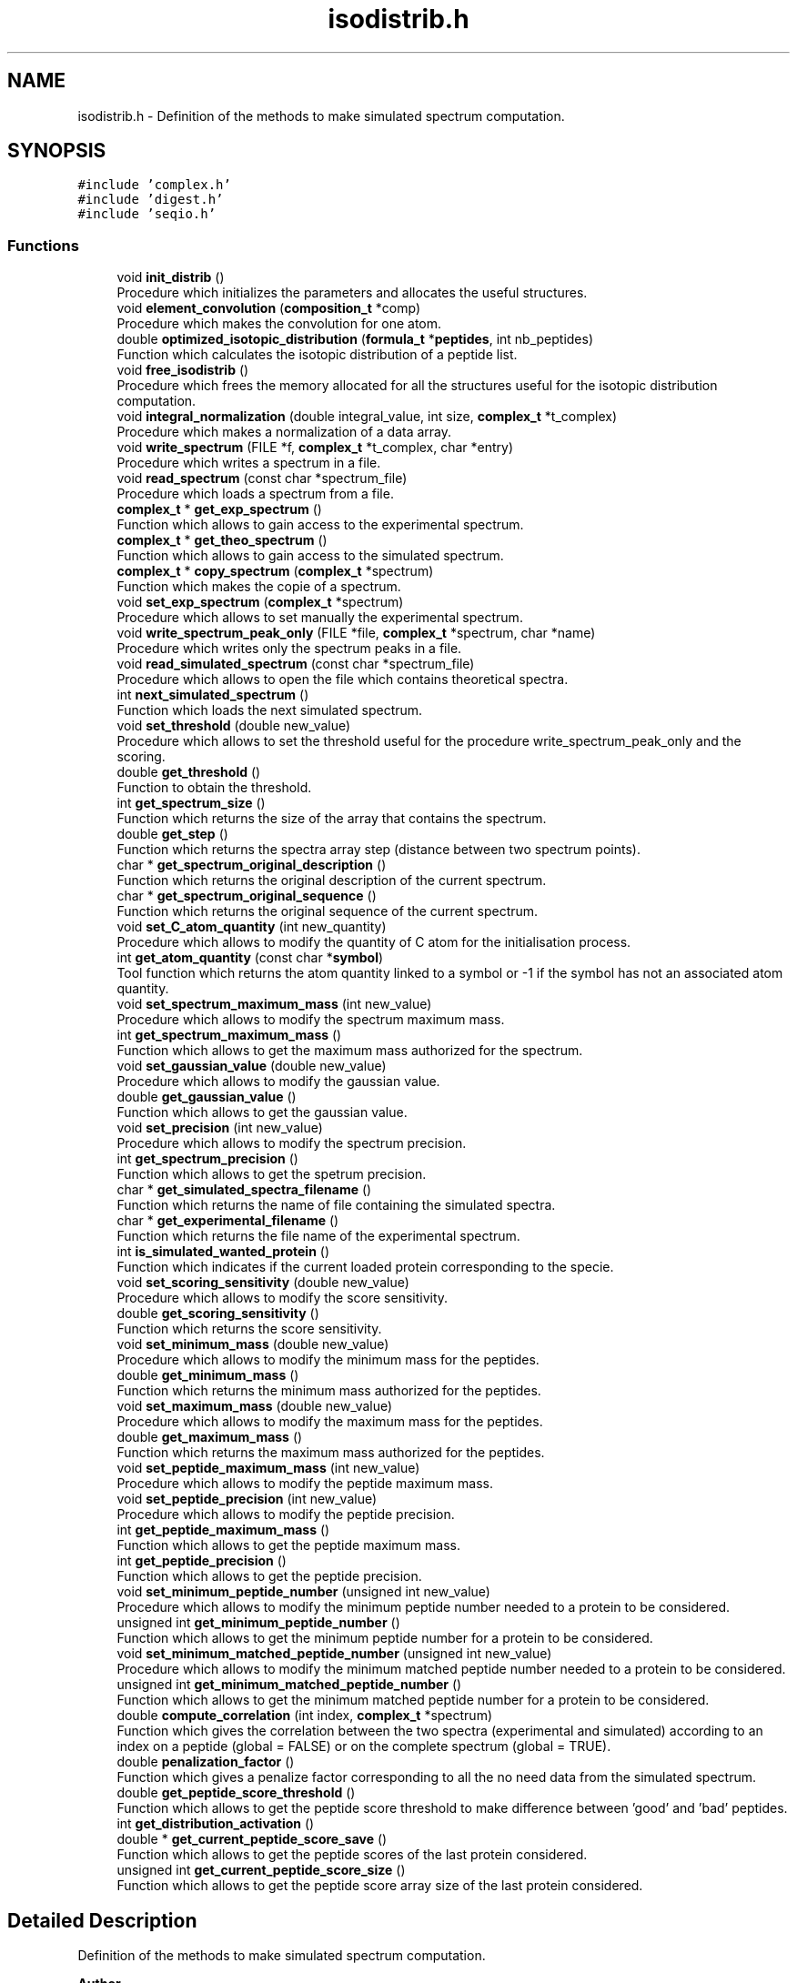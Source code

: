.TH "isodistrib.h" 3 "Fri Nov 3 2023" "Version 1.0.6" "ASCQ_ME" \" -*- nroff -*-
.ad l
.nh
.SH NAME
isodistrib.h \- Definition of the methods to make simulated spectrum computation\&.  

.SH SYNOPSIS
.br
.PP
\fC#include 'complex\&.h'\fP
.br
\fC#include 'digest\&.h'\fP
.br
\fC#include 'seqio\&.h'\fP
.br

.SS "Functions"

.in +1c
.ti -1c
.RI "void \fBinit_distrib\fP ()"
.br
.RI "Procedure which initializes the parameters and allocates the useful structures\&. "
.ti -1c
.RI "void \fBelement_convolution\fP (\fBcomposition_t\fP *comp)"
.br
.RI "Procedure which makes the convolution for one atom\&. "
.ti -1c
.RI "double \fBoptimized_isotopic_distribution\fP (\fBformula_t\fP *\fBpeptides\fP, int nb_peptides)"
.br
.RI "Function which calculates the isotopic distribution of a peptide list\&. "
.ti -1c
.RI "void \fBfree_isodistrib\fP ()"
.br
.RI "Procedure which frees the memory allocated for all the structures useful for the isotopic distribution computation\&. "
.ti -1c
.RI "void \fBintegral_normalization\fP (double integral_value, int size, \fBcomplex_t\fP *t_complex)"
.br
.RI "Procedure which makes a normalization of a data array\&. "
.ti -1c
.RI "void \fBwrite_spectrum\fP (FILE *f, \fBcomplex_t\fP *t_complex, char *entry)"
.br
.RI "Procedure which writes a spectrum in a file\&. "
.ti -1c
.RI "void \fBread_spectrum\fP (const char *spectrum_file)"
.br
.RI "Procedure which loads a spectrum from a file\&. "
.ti -1c
.RI "\fBcomplex_t\fP * \fBget_exp_spectrum\fP ()"
.br
.RI "Function which allows to gain access to the experimental spectrum\&. "
.ti -1c
.RI "\fBcomplex_t\fP * \fBget_theo_spectrum\fP ()"
.br
.RI "Function which allows to gain access to the simulated spectrum\&. "
.ti -1c
.RI "\fBcomplex_t\fP * \fBcopy_spectrum\fP (\fBcomplex_t\fP *spectrum)"
.br
.RI "Function which makes the copie of a spectrum\&. "
.ti -1c
.RI "void \fBset_exp_spectrum\fP (\fBcomplex_t\fP *spectrum)"
.br
.RI "Procedure which allows to set manually the experimental spectrum\&. "
.ti -1c
.RI "void \fBwrite_spectrum_peak_only\fP (FILE *file, \fBcomplex_t\fP *spectrum, char *name)"
.br
.RI "Procedure which writes only the spectrum peaks in a file\&. "
.ti -1c
.RI "void \fBread_simulated_spectrum\fP (const char *spectrum_file)"
.br
.RI "Procedure which allows to open the file which contains theoretical spectra\&. "
.ti -1c
.RI "int \fBnext_simulated_spectrum\fP ()"
.br
.RI "Function which loads the next simulated spectrum\&. "
.ti -1c
.RI "void \fBset_threshold\fP (double new_value)"
.br
.RI "Procedure which allows to set the threshold useful for the procedure write_spectrum_peak_only and the scoring\&. "
.ti -1c
.RI "double \fBget_threshold\fP ()"
.br
.RI "Function to obtain the threshold\&. "
.ti -1c
.RI "int \fBget_spectrum_size\fP ()"
.br
.RI "Function which returns the size of the array that contains the spectrum\&. "
.ti -1c
.RI "double \fBget_step\fP ()"
.br
.RI "Function which returns the spectra array step (distance between two spectrum points)\&. "
.ti -1c
.RI "char * \fBget_spectrum_original_description\fP ()"
.br
.RI "Function which returns the original description of the current spectrum\&. "
.ti -1c
.RI "char * \fBget_spectrum_original_sequence\fP ()"
.br
.RI "Function which returns the original sequence of the current spectrum\&. "
.ti -1c
.RI "void \fBset_C_atom_quantity\fP (int new_quantity)"
.br
.RI "Procedure which allows to modify the quantity of C atom for the initialisation process\&. "
.ti -1c
.RI "int \fBget_atom_quantity\fP (const char *\fBsymbol\fP)"
.br
.RI "Tool function which returns the atom quantity linked to a symbol or -1 if the symbol has not an associated atom quantity\&. "
.ti -1c
.RI "void \fBset_spectrum_maximum_mass\fP (int new_value)"
.br
.RI "Procedure which allows to modify the spectrum maximum mass\&. "
.ti -1c
.RI "int \fBget_spectrum_maximum_mass\fP ()"
.br
.RI "Function which allows to get the maximum mass authorized for the spectrum\&. "
.ti -1c
.RI "void \fBset_gaussian_value\fP (double new_value)"
.br
.RI "Procedure which allows to modify the gaussian value\&. "
.ti -1c
.RI "double \fBget_gaussian_value\fP ()"
.br
.RI "Function which allows to get the gaussian value\&. "
.ti -1c
.RI "void \fBset_precision\fP (int new_value)"
.br
.RI "Procedure which allows to modify the spectrum precision\&. "
.ti -1c
.RI "int \fBget_spectrum_precision\fP ()"
.br
.RI "Function which allows to get the spetrum precision\&. "
.ti -1c
.RI "char * \fBget_simulated_spectra_filename\fP ()"
.br
.RI "Function which returns the name of file containing the simulated spectra\&. "
.ti -1c
.RI "char * \fBget_experimental_filename\fP ()"
.br
.RI "Function which returns the file name of the experimental spectrum\&. "
.ti -1c
.RI "int \fBis_simulated_wanted_protein\fP ()"
.br
.RI "Function which indicates if the current loaded protein corresponding to the specie\&. "
.ti -1c
.RI "void \fBset_scoring_sensitivity\fP (double new_value)"
.br
.RI "Procedure which allows to modify the score sensitivity\&. "
.ti -1c
.RI "double \fBget_scoring_sensitivity\fP ()"
.br
.RI "Function which returns the score sensitivity\&. "
.ti -1c
.RI "void \fBset_minimum_mass\fP (double new_value)"
.br
.RI "Procedure which allows to modify the minimum mass for the peptides\&. "
.ti -1c
.RI "double \fBget_minimum_mass\fP ()"
.br
.RI "Function which returns the minimum mass authorized for the peptides\&. "
.ti -1c
.RI "void \fBset_maximum_mass\fP (double new_value)"
.br
.RI "Procedure which allows to modify the maximum mass for the peptides\&. "
.ti -1c
.RI "double \fBget_maximum_mass\fP ()"
.br
.RI "Function which returns the maximum mass authorized for the peptides\&. "
.ti -1c
.RI "void \fBset_peptide_maximum_mass\fP (int new_value)"
.br
.RI "Procedure which allows to modify the peptide maximum mass\&. "
.ti -1c
.RI "void \fBset_peptide_precision\fP (int new_value)"
.br
.RI "Procedure which allows to modify the peptide precision\&. "
.ti -1c
.RI "int \fBget_peptide_maximum_mass\fP ()"
.br
.RI "Function which allows to get the peptide maximum mass\&. "
.ti -1c
.RI "int \fBget_peptide_precision\fP ()"
.br
.RI "Function which allows to get the peptide precision\&. "
.ti -1c
.RI "void \fBset_minimum_peptide_number\fP (unsigned int new_value)"
.br
.RI "Procedure which allows to modify the minimum peptide number needed to a protein to be considered\&. "
.ti -1c
.RI "unsigned int \fBget_minimum_peptide_number\fP ()"
.br
.RI "Function which allows to get the minimum peptide number for a protein to be considered\&. "
.ti -1c
.RI "void \fBset_minimum_matched_peptide_number\fP (unsigned int new_value)"
.br
.RI "Procedure which allows to modify the minimum matched peptide number needed to a protein to be considered\&. "
.ti -1c
.RI "unsigned int \fBget_minimum_matched_peptide_number\fP ()"
.br
.RI "Function which allows to get the minimum matched peptide number for a protein to be considered\&. "
.ti -1c
.RI "double \fBcompute_correlation\fP (int index, \fBcomplex_t\fP *spectrum)"
.br
.RI "Function which gives the correlation between the two spectra (experimental and simulated) according to an index on a peptide (global = FALSE) or on the complete spectrum (global = TRUE)\&. "
.ti -1c
.RI "double \fBpenalization_factor\fP ()"
.br
.RI "Function which gives a penalize factor corresponding to all the no need data from the simulated spectrum\&. "
.ti -1c
.RI "double \fBget_peptide_score_threshold\fP ()"
.br
.RI "Function which allows to get the peptide score threshold to make difference between 'good' and 'bad' peptides\&. "
.ti -1c
.RI "int \fBget_distribution_activation\fP ()"
.br
.ti -1c
.RI "double * \fBget_current_peptide_score_save\fP ()"
.br
.RI "Function which allows to get the peptide scores of the last protein considered\&. "
.ti -1c
.RI "unsigned int \fBget_current_peptide_score_size\fP ()"
.br
.RI "Function which allows to get the peptide score array size of the last protein considered\&. "
.in -1c
.SH "Detailed Description"
.PP 
Definition of the methods to make simulated spectrum computation\&. 


.PP
\fBAuthor\fP
.RS 4
Nicolas GRUSZCZYNSKA and Nicolas DOLET (2005)\&.
.br
 Modified and updated by Jean-Charles BOISSON and Christian ROLANDO (2005-2008)\&. 
.RE
.PP
\fBWarning\fP
.RS 4
Copyright USTL
.br
 This software is governed by the CeCILL-C license under French law and abiding by the rules of distribution of free software\&. 
.RE
.PP

.PP
Definition in file \fBisodistrib\&.h\fP\&.
.SH "Function Documentation"
.PP 
.SS "double compute_correlation (int index, \fBcomplex_t\fP * spectrum)"

.PP
Function which gives the correlation between the two spectra (experimental and simulated) according to an index on a peptide (global = FALSE) or on the complete spectrum (global = TRUE)\&. 
.PP
\fBParameters\fP
.RS 4
\fIindex\fP The index\&. 
.br
\fIspectrum\fP The spectrum to compare with the experimental spectrum\&. 
.RE
.PP
\fBReturns\fP
.RS 4
The correlation score between the two points\&. 
.RE
.PP

.PP
Definition at line 2315 of file isodistrib\&.cpp\&.
.PP
References N_SPEC, complex::Re, t_exp_spec, threshold, and variation_threshold\&.
.PP
Referenced by fprintf_ascq_me_results_table_form(), and optimized_isotopic_distribution()\&.
.SS "\fBcomplex_t\fP * copy_spectrum (\fBcomplex_t\fP * spectrum)"

.PP
Function which makes the copie of a spectrum\&. 
.PP
\fBParameters\fP
.RS 4
\fIspectrum\fP The spectrum to copy\&. 
.RE
.PP
\fBReturns\fP
.RS 4
The copie\&. 
.RE
.PP

.PP
Definition at line 1741 of file isodistrib\&.cpp\&.
.PP
References error(), complex::Im, MEMORY_ALLOCATION_ERROR, N_SPEC, complex::Re, and USAGE_ERROR\&.
.PP
Referenced by add_protein()\&.
.SS "void element_convolution (\fBcomposition_t\fP * comp)"

.PP
Procedure which makes the convolution for one atom\&. 
.PP
\fBParameters\fP
.RS 4
\fIcomp\fP The composition containing the atom and its quantity\&. 
.RE
.PP

.SS "void free_isodistrib ()"

.PP
Procedure which frees the memory allocated for all the structures useful for the isotopic distribution computation\&. 
.PP
Definition at line 1651 of file isodistrib\&.cpp\&.
.PP
References C_atom, C_atom_quantity, current_peptide_score_save, current_peptide_score_size, experimental_file, gauss, H_atom, H_atom_quantity, ip, N_atom, N_atom_quantity, O_atom, O_atom_quantity, result, S_atom, S_atom_quantity, Se_atom, Se_atom_quantity, simulated_spectra_file, spectrum_original_description, spectrum_original_sequence, t_atom, t_C_atom, t_exp_spec, t_H_atom, t_N_atom, t_O_atom, t_peptide, t_S_atom, t_Se_atom, t_shifted_peptide, and w\&.
.PP
Referenced by ascq_me_configuration_cleaning()\&.
.SS "int get_atom_quantity (const char * symbol)"

.PP
Tool function which returns the atom quantity linked to a symbol or -1 if the symbol has not an associated atom quantity\&. 
.PP
\fBParameters\fP
.RS 4
\fIsymbol\fP The symbol\&. 
.RE
.PP
\fBReturns\fP
.RS 4
The associated atom quantity or -1\&. 
.RE
.PP

.PP
Definition at line 1350 of file isodistrib\&.cpp\&.
.PP
References C_atom_quantity, H_atom_quantity, N_atom_quantity, O_atom_quantity, S_atom_quantity, Se_atom_quantity, and symbol\&.
.PP
Referenced by fprint_configuration(), fprint_configuration_xml(), optimized_isotopic_distribution(), and print_configuration()\&.
.SS "double * get_current_peptide_score_save ()"

.PP
Function which allows to get the peptide scores of the last protein considered\&. 
.PP
\fBWarning\fP
.RS 4
This function returns a direct pointer\&. 
.RE
.PP

.PP
Definition at line 2425 of file isodistrib\&.cpp\&.
.PP
References current_peptide_score_save\&.
.PP
Referenced by main()\&.
.SS "unsigned int get_current_peptide_score_size ()"

.PP
Function which allows to get the peptide score array size of the last protein considered\&. 
.PP
Definition at line 2431 of file isodistrib\&.cpp\&.
.PP
References current_peptide_score_size\&.
.PP
Referenced by main()\&.
.SS "int get_distribution_activation ()"

.PP
Definition at line 2419 of file isodistrib\&.cpp\&.
.PP
References is_distribution_initialised\&.
.PP
Referenced by load_configuration(), load_float_keyword(), and load_int_keyword()\&.
.SS "\fBcomplex_t\fP * get_exp_spectrum ()"

.PP
Function which allows to gain access to the experimental spectrum\&. 
.PP
\fBReturns\fP
.RS 4
The experimental spectrum\&. 
.RE
.PP

.PP
Definition at line 1735 of file isodistrib\&.cpp\&.
.PP
References t_exp_spec\&.
.PP
Referenced by fprintf_ascq_me_results_table_form()\&.
.SS "char * get_experimental_filename ()"

.PP
Function which returns the file name of the experimental spectrum\&. 
.PP
\fBReturns\fP
.RS 4
The file name\&. 
.RE
.PP

.PP
Definition at line 2176 of file isodistrib\&.cpp\&.
.PP
References experimental_file\&.
.PP
Referenced by fprint_configuration(), fprint_configuration_xml(), and print_configuration()\&.
.SS "double get_gaussian_value ()"

.PP
Function which allows to get the gaussian value\&. 
.PP
\fBReturns\fP
.RS 4
The gaussian value\&. 
.RE
.PP

.PP
Definition at line 2164 of file isodistrib\&.cpp\&.
.PP
References gaussian\&.
.PP
Referenced by fprint_configuration(), fprint_configuration_xml(), and print_configuration()\&.
.SS "double get_maximum_mass ()"

.PP
Function which returns the maximum mass authorized for the peptides\&. 
.PP
\fBReturns\fP
.RS 4
The maximum mass\&. 
.RE
.PP

.PP
Definition at line 2262 of file isodistrib\&.cpp\&.
.PP
References max_experimental_mass\&.
.PP
Referenced by fprint_configuration(), fprint_configuration_xml(), fprintf_ascq_me_results_table_form(), and print_configuration()\&.
.SS "double get_minimum_mass ()"

.PP
Function which returns the minimum mass authorized for the peptides\&. 
.PP
\fBReturns\fP
.RS 4
The minimum mass\&. 
.RE
.PP

.PP
Definition at line 2236 of file isodistrib\&.cpp\&.
.PP
References min_experimental_mass\&.
.PP
Referenced by fprint_configuration(), fprint_configuration_xml(), fprintf_ascq_me_results_table_form(), and print_configuration()\&.
.SS "unsigned int get_minimum_matched_peptide_number ()"

.PP
Function which allows to get the minimum matched peptide number for a protein to be considered\&. 
.PP
\fBReturns\fP
.RS 4
The minimum matched peptide number\&. 
.RE
.PP

.PP
Definition at line 2407 of file isodistrib\&.cpp\&.
.PP
References minimum_matched_peptide_number\&.
.PP
Referenced by fprint_configuration(), fprint_configuration_xml(), and print_configuration()\&.
.SS "unsigned int get_minimum_peptide_number ()"

.PP
Function which allows to get the minimum peptide number for a protein to be considered\&. 
.PP
\fBReturns\fP
.RS 4
The minimum peptide number\&. 
.RE
.PP

.PP
Definition at line 2386 of file isodistrib\&.cpp\&.
.PP
References minimum_peptide_number\&.
.PP
Referenced by fprint_configuration(), fprint_configuration_xml(), and print_configuration()\&.
.SS "int get_peptide_maximum_mass ()"

.PP
Function which allows to get the peptide maximum mass\&. 
.PP
\fBReturns\fP
.RS 4
The peptide maximum mass\&. 
.RE
.PP

.PP
Definition at line 2303 of file isodistrib\&.cpp\&.
.PP
References peptide_maximum_mass\&.
.PP
Referenced by fprint_configuration(), fprint_configuration_xml(), and print_configuration()\&.
.SS "int get_peptide_precision ()"

.PP
Function which allows to get the peptide precision\&. 
.PP
\fBReturns\fP
.RS 4
The peptide precision\&. 
.RE
.PP

.PP
Definition at line 2309 of file isodistrib\&.cpp\&.
.PP
References peptide_precision\&.
.PP
Referenced by fprint_configuration(), fprint_configuration_xml(), and print_configuration()\&.
.SS "double get_peptide_score_threshold ()"

.PP
Function which allows to get the peptide score threshold to make difference between 'good' and 'bad' peptides\&. 
.PP
\fBReturns\fP
.RS 4
The peptide score threshold\&. 
.RE
.PP

.PP
Definition at line 2413 of file isodistrib\&.cpp\&.
.PP
References peptide_score_threshold\&.
.PP
Referenced by fprintf_ascq_me_results()\&.
.SS "double get_scoring_sensitivity ()"

.PP
Function which returns the score sensitivity\&. 
.PP
\fBReturns\fP
.RS 4
The sensitivity\&. 
.RE
.PP

.PP
Definition at line 2214 of file isodistrib\&.cpp\&.
.PP
References sensitivity\&.
.PP
Referenced by fprint_configuration(), fprint_configuration_xml(), and print_configuration()\&.
.SS "char * get_simulated_spectra_filename ()"

.PP
Function which returns the name of file containing the simulated spectra\&. 
.PP
\fBReturns\fP
.RS 4
The file name\&. 
.RE
.PP

.PP
Definition at line 2152 of file isodistrib\&.cpp\&.
.PP
References simulated_spectra_file\&.
.PP
Referenced by fprint_configuration(), fprint_configuration_xml(), and print_configuration()\&.
.SS "int get_spectrum_maximum_mass ()"

.PP
Function which allows to get the maximum mass authorized for the spectrum\&. 
.PP
\fBReturns\fP
.RS 4
The maximum mass\&. 
.RE
.PP

.PP
Definition at line 2158 of file isodistrib\&.cpp\&.
.PP
References spectrum_maximum_mass\&.
.PP
Referenced by fprint_configuration(), fprint_configuration_xml(), and print_configuration()\&.
.SS "char * get_spectrum_original_description ()"

.PP
Function which returns the original description of the current spectrum\&. 
.PP
\fBReturns\fP
.RS 4
The original description\&. 
.RE
.PP

.PP
Definition at line 2050 of file isodistrib\&.cpp\&.
.PP
References spectrum_original_description\&.
.PP
Referenced by main()\&.
.SS "char * get_spectrum_original_sequence ()"

.PP
Function which returns the original sequence of the current spectrum\&. 
.PP
\fBReturns\fP
.RS 4
The original sequence\&. 
.RE
.PP

.PP
Definition at line 2056 of file isodistrib\&.cpp\&.
.PP
References spectrum_original_sequence\&.
.PP
Referenced by main()\&.
.SS "int get_spectrum_precision ()"

.PP
Function which allows to get the spetrum precision\&. 
.PP
\fBReturns\fP
.RS 4
The precision\&. 
.RE
.PP

.PP
Definition at line 2170 of file isodistrib\&.cpp\&.
.PP
References N_SPEC\&.
.PP
Referenced by fprint_configuration(), fprint_configuration_xml(), and print_configuration()\&.
.SS "int get_spectrum_size ()"

.PP
Function which returns the size of the array that contains the spectrum\&. 
.PP
\fBReturns\fP
.RS 4
The size\&. 
.RE
.PP

.PP
Definition at line 2038 of file isodistrib\&.cpp\&.
.PP
References N_SPEC\&.
.SS "double get_step ()"

.PP
Function which returns the spectra array step (distance between two spectrum points)\&. 
.PP
\fBReturns\fP
.RS 4
The step\&. 
.RE
.PP

.PP
Definition at line 2044 of file isodistrib\&.cpp\&.
.PP
References step\&.
.PP
Referenced by fprintf_ascq_me_results_table_form()\&.
.SS "\fBcomplex_t\fP * get_theo_spectrum ()"

.PP
Function which allows to gain access to the simulated spectrum\&. 
.PP
\fBReturns\fP
.RS 4
The theoretical spectrum\&. 
.RE
.PP

.PP
Definition at line 2020 of file isodistrib\&.cpp\&.
.PP
References result\&.
.PP
Referenced by main()\&.
.SS "double get_threshold ()"

.PP
Function to obtain the threshold\&. 
.PP
\fBReturns\fP
.RS 4
The threshold\&. 
.RE
.PP

.PP
Definition at line 2032 of file isodistrib\&.cpp\&.
.PP
References threshold\&.
.PP
Referenced by fprint_configuration(), fprint_configuration_xml(), and print_configuration()\&.
.SS "void init_distrib ()"

.PP
Procedure which initializes the parameters and allocates the useful structures\&. 
.PP
Definition at line 336 of file isodistrib\&.cpp\&.
.PP
References atom_nb_data_amu, atom_step, C_atom, C_atom_quantity, cdft(), complex_multiplication(), formula::comps, composition::element, error(), free_formula(), gauss, gauss_param, gaussian, get_element_table(), get_element_table_size(), H_atom, H_atom_quantity, complex::Im, ip, is_distribution_initialised, is_verbose_mode_activated(), isotop::isotopic_composition, element::isotops, MEMORY_ALLOCATION_ERROR, N_atom, N_atom_quantity, N_PEPT, N_SPEC, nb_data_amu, element::nb_isotops, O_atom, O_atom_quantity, peptide_maximum_mass, peptide_precision, complex::Re, read_formula(), isotop::relative_mass, result, S_atom, S_atom_quantity, Se_atom, Se_atom_quantity, spectrum_maximum_mass, step, t_atom, t_C_atom, t_exp_spec, t_H_atom, t_N_atom, t_O_atom, t_peptide, t_S_atom, t_Se_atom, t_shifted_peptide, TRUE, and w\&.
.PP
Referenced by load_string_keyword()\&.
.SS "void integral_normalization (double integral_value, int size, \fBcomplex_t\fP * t_complex)"

.PP
Procedure which makes a normalization of a data array\&. 
.PP
\fBParameters\fP
.RS 4
\fIintegral_value\fP The used integral value\&. 
.br
\fIsize\fP The t_complex structure size\&. 
.br
\fIt_complex\fP The data to normalize\&. 
.RE
.PP

.PP
Definition at line 1449 of file isodistrib\&.cpp\&.
.PP
References complex::Re\&.
.PP
Referenced by optimized_isotopic_distribution(), and read_spectrum()\&.
.SS "int is_simulated_wanted_protein ()"

.PP
Function which indicates if the current loaded protein corresponding to the specie\&. 
.PP
\fBReturns\fP
.RS 4
TRUE or FALSE (see \fButil\&.h\fP)\&. 
.RE
.PP

.PP
Definition at line 2182 of file isodistrib\&.cpp\&.
.PP
References error(), get_specie(), spectrum_original_description, TRUE, and USAGE_ERROR\&.
.PP
Referenced by main()\&.
.SS "int next_simulated_spectrum ()"

.PP
Function which loads the next simulated spectrum\&. 
.PP
\fBWarning\fP
.RS 4
This function must be called after read_simulated_spectrum, not before\&. 
.RE
.PP
\fBReturns\fP
.RS 4
TRUE or FALSE, Does a protein have been loaded ? 
.RE
.PP

.PP
Definition at line 1813 of file isodistrib\&.cpp\&.
.PP
References error(), FALSE, complex::Im, IO_ERROR, MEMORY_ALLOCATION_ERROR, N_SPEC, complex::Re, result, simulated_spectra, spectrum_original_description, spectrum_original_sequence, step, TRUE, and USAGE_ERROR\&.
.PP
Referenced by main()\&.
.SS "double optimized_isotopic_distribution (\fBformula_t\fP * peptides, int nb_peptides)"

.PP
Function which calculates the isotopic distribution of a peptide list\&. 
.PP
\fBParameters\fP
.RS 4
\fIpeptides\fP The peptide list\&. 
.br
\fInb_peptides\fP The peptide number\&. 
.RE
.PP
\fBReturns\fP
.RS 4
The total score of the protein corresponding to the peptide list\&. 
.RE
.PP
!!! The 2 last mass are thought to belong the main isotopic peak !!!!
.PP
!!! The 2 last mass are thought to belong the main isotopic peak !!!!
.PP
Definition at line 1029 of file isodistrib\&.cpp\&.
.PP
References atom_step, cdft(), complex_multiplication(), compute_correlation(), copy_composition(), current_peptide_score_save, current_peptide_score_size, composition::element, error(), EXECUTION_ERROR, free_composition(), gauss, get_atom_quantity(), get_t_X_atom(), get_weight(), get_X_atom(), complex::Im, integral_normalization(), ip, is_equivalent_to_another(), is_verbose_mode_activated(), isotop::isotopic_composition, element::isotops, max_experimental_mass, MEMORY_ALLOCATION_ERROR, min_experimental_mass, minimum_matched_peptide_number, minimum_peptide_number, N_PEPT, N_SPEC, nb_data_amu, element::nb_isotops, peptide_maximum_mass, peptide_precision, peptide_score_threshold, peptides, composition::quantity, complex::Re, isotop::relative_mass, result, step, element::symbol, t_atom, t_peptide, t_shifted_peptide, threshold, TRUE, and w\&.
.PP
Referenced by main()\&.
.SS "double penalization_factor ()"

.PP
Function which gives a penalize factor corresponding to all the no need data from the simulated spectrum\&. 
.PP
\fBReturns\fP
.RS 4
The penalization score\&. 
.RE
.PP

.PP
Definition at line 2351 of file isodistrib\&.cpp\&.
.PP
References max_experimental_mass, min_experimental_mass, complex::Re, result, step, t_exp_spec, threshold, and variation_threshold\&.
.SS "void read_simulated_spectrum (const char * spectrum_file)"

.PP
Procedure which allows to open the file which contains theoretical spectra\&. 
.PP
\fBWarning\fP
.RS 4
This procedure opens only the file and don't load any data\&. 
.RE
.PP
\fBParameters\fP
.RS 4
\fIspectrum_file\fP The name of the file which contains simulated spectra\&. 
.RE
.PP

.PP
Definition at line 1795 of file isodistrib\&.cpp\&.
.PP
References error(), IO_ERROR, MEMORY_ALLOCATION_ERROR, simulated_spectra, and simulated_spectra_file\&.
.PP
Referenced by load_string_keyword()\&.
.SS "void read_spectrum (const char * spectrum_file)"

.PP
Procedure which loads a spectrum from a file\&. 
.PP
\fBParameters\fP
.RS 4
\fIspectrum_file\fP The spectrum file\&. 
.RE
.PP

.PP
Definition at line 1514 of file isodistrib\&.cpp\&.
.PP
References error(), experimental_file, FALSE, complex::Im, integral_normalization(), IO_ERROR, is_verbose_mode_activated(), jump_commentaries(), max_experimental_mass, MEMORY_ALLOCATION_ERROR, min_experimental_mass, N_SPEC, complex::Re, step, t_exp_spec, TRUE, USAGE_ERROR, variation_threshold, and WARNING\&.
.PP
Referenced by load_string_keyword()\&.
.SS "void set_C_atom_quantity (int new_quantity)"

.PP
Procedure which allows to modify the quantity of C atom for the initialisation process\&. 
.PP
\fBWarning\fP
.RS 4
The call to this procedure will change the H, O, N and S quantities with the corresponding factor *4, /4, /2 and /8\&.
.br
 The call is refused if the distribution has already been initialised\&. 
.RE
.PP
\fBParameters\fP
.RS 4
\fInew_quantity\fP The new atom C quantity\&. 
.RE
.PP

.PP
Definition at line 2062 of file isodistrib\&.cpp\&.
.PP
References C_atom, C_atom_quantity, error(), H_atom_quantity, N_atom_quantity, O_atom_quantity, S_atom_quantity, Se_atom_quantity, and USAGE_ERROR\&.
.PP
Referenced by load_int_keyword()\&.
.SS "void set_exp_spectrum (\fBcomplex_t\fP * spectrum)"

.PP
Procedure which allows to set manually the experimental spectrum\&. 
.PP
\fBParameters\fP
.RS 4
\fIspectrum\fP The experimental spectrum\&. 
.RE
.PP

.PP
Definition at line 1765 of file isodistrib\&.cpp\&.
.PP
References error(), complex::Im, N_SPEC, complex::Re, t_exp_spec, and USAGE_ERROR\&.
.SS "void set_gaussian_value (double new_value)"

.PP
Procedure which allows to modify the gaussian value\&. 
.PP
\fBWarning\fP
.RS 4
The call is refused if the procedure init_distrib has been already used\&. 
.RE
.PP
\fBParameters\fP
.RS 4
\fInew_value\fP The new gaussian value\&. 
.RE
.PP

.PP
Definition at line 2120 of file isodistrib\&.cpp\&.
.PP
References error(), gaussian, N_PEPT, and USAGE_ERROR\&.
.PP
Referenced by load_float_keyword()\&.
.SS "void set_maximum_mass (double new_value)"

.PP
Procedure which allows to modify the maximum mass for the peptides\&. 
.PP
\fBWarning\fP
.RS 4
The call is refused if the procedure init_distrib has been already used\&. 
.RE
.PP
\fBParameters\fP
.RS 4
\fInew_value\fP The new maximum mass\&. 
.RE
.PP

.PP
Definition at line 2242 of file isodistrib\&.cpp\&.
.PP
References error(), max_experimental_mass, N_PEPT, spectrum_maximum_mass, and USAGE_ERROR\&.
.PP
Referenced by load_float_keyword()\&.
.SS "void set_minimum_mass (double new_value)"

.PP
Procedure which allows to modify the minimum mass for the peptides\&. 
.PP
\fBWarning\fP
.RS 4
The call is refused if the procedure init_distrib has been already used\&. 
.RE
.PP
\fBParameters\fP
.RS 4
\fInew_value\fP The new minimum mass\&. 
.RE
.PP

.PP
Definition at line 2220 of file isodistrib\&.cpp\&.
.PP
References error(), min_experimental_mass, N_PEPT, and USAGE_ERROR\&.
.PP
Referenced by load_float_keyword()\&.
.SS "void set_minimum_matched_peptide_number (unsigned int new_value)"

.PP
Procedure which allows to modify the minimum matched peptide number needed to a protein to be considered\&. 
.PP
\fBWarning\fP
.RS 4
The call is refused if the procedure is_parsing_started (see \fBseqio\&.h\fP/\&.cpp) return TRUE\&. 
.RE
.PP
\fBParameters\fP
.RS 4
\fInew_value\fP The new minimum matched peptide number\&. 
.RE
.PP

.PP
Definition at line 2392 of file isodistrib\&.cpp\&.
.PP
References error(), is_parsing_started(), minimum_matched_peptide_number, TRUE, and WARNING\&.
.PP
Referenced by load_unsigned_int_keyword()\&.
.SS "void set_minimum_peptide_number (unsigned int new_value)"

.PP
Procedure which allows to modify the minimum peptide number needed to a protein to be considered\&. 
.PP
\fBWarning\fP
.RS 4
The call is refused if the procedure is_parsing_started (see \fBseqio\&.h\fP/\&.cpp) return TRUE\&. 
.RE
.PP
\fBParameters\fP
.RS 4
\fInew_value\fP The new minimum peptide number\&. 
.RE
.PP

.PP
Definition at line 2371 of file isodistrib\&.cpp\&.
.PP
References error(), is_parsing_started(), minimum_peptide_number, TRUE, and WARNING\&.
.PP
Referenced by load_unsigned_int_keyword()\&.
.SS "void set_peptide_maximum_mass (int new_value)"

.PP
Procedure which allows to modify the peptide maximum mass\&. 
.PP
\fBWarning\fP
.RS 4
The call is refused if the procedure init_distrib has been already used\&. 
.RE
.PP
\fBParameters\fP
.RS 4
\fInew_value\fP The new peptide maximum mass\&. 
.RE
.PP

.PP
Definition at line 2268 of file isodistrib\&.cpp\&.
.PP
References error(), N_PEPT, peptide_maximum_mass, and USAGE_ERROR\&.
.PP
Referenced by load_int_keyword()\&.
.SS "void set_peptide_precision (int new_value)"

.PP
Procedure which allows to modify the peptide precision\&. 
.PP
\fBWarning\fP
.RS 4
The call is refused if the procedure init_distrib has been already used\&. 
.RE
.PP
\fBParameters\fP
.RS 4
\fInew_value\fP The new peptide precision\&. 
.RE
.PP

.PP
Definition at line 2284 of file isodistrib\&.cpp\&.
.PP
References error(), N_PEPT, peptide_precision, USAGE_ERROR, and WARNING\&.
.PP
Referenced by load_int_keyword()\&.
.SS "void set_precision (int new_value)"

.PP
Procedure which allows to modify the spectrum precision\&. 
.PP
\fBWarning\fP
.RS 4
The call is refused if the procedure init_distrib has been already used\&. 
.RE
.PP
\fBParameters\fP
.RS 4
\fInew_value\fP The new precision\&. 
.RE
.PP

.PP
Definition at line 2136 of file isodistrib\&.cpp\&.
.PP
References error(), N_PEPT, N_SPEC, and USAGE_ERROR\&.
.PP
Referenced by load_int_keyword()\&.
.SS "void set_scoring_sensitivity (double new_value)"

.PP
Procedure which allows to modify the score sensitivity\&. 
.PP
\fBWarning\fP
.RS 4
The call is refused if the procedure init_distrib has been already used\&. 
.RE
.PP
\fBParameters\fP
.RS 4
\fInew_value\fP The new sensitivity\&. 
.RE
.PP

.PP
Definition at line 2198 of file isodistrib\&.cpp\&.
.PP
References error(), N_PEPT, sensitivity, and USAGE_ERROR\&.
.PP
Referenced by load_float_keyword()\&.
.SS "void set_spectrum_maximum_mass (int new_value)"

.PP
Procedure which allows to modify the spectrum maximum mass\&. 
.PP
\fBWarning\fP
.RS 4
The call is refused if the procedure init_distrib has been already used\&. 
.RE
.PP
\fBParameters\fP
.RS 4
\fInew_value\fP The new maximum mass\&. 
.RE
.PP

.PP
Definition at line 2104 of file isodistrib\&.cpp\&.
.PP
References error(), N_PEPT, spectrum_maximum_mass, and USAGE_ERROR\&.
.PP
Referenced by load_int_keyword()\&.
.SS "void set_threshold (double new_value)"

.PP
Procedure which allows to set the threshold useful for the procedure write_spectrum_peak_only and the scoring\&. 
.PP
\fBParameters\fP
.RS 4
\fInew_value\fP The new value\&. 
.RE
.PP

.PP
Definition at line 2026 of file isodistrib\&.cpp\&.
.PP
References threshold\&.
.PP
Referenced by load_float_keyword()\&.
.SS "void write_spectrum (FILE * f, \fBcomplex_t\fP * t_complex, char * entry)"

.PP
Procedure which writes a spectrum in a file\&. 
.PP
\fBParameters\fP
.RS 4
\fIf\fP The file where the spectrum will be write\&. 
.br
\fIt_complex\fP The spectrum to save\&. 
.br
\fIentry\fP The spectrum name\&. 
.RE
.PP

.PP
Definition at line 1502 of file isodistrib\&.cpp\&.
.PP
References N_SPEC, and step\&.
.SS "void write_spectrum_peak_only (FILE * file, \fBcomplex_t\fP * spectrum, char * name)"

.PP
Procedure which writes only the spectrum peaks in a file\&. 
.PP
\fBParameters\fP
.RS 4
\fIfile\fP The file where the spectrum will be save\&. 
.br
\fIspectrum\fP The spectrum\&. 
.br
\fIname\fP The spectrum name\&. 
.RE
.PP

.PP
Definition at line 1781 of file isodistrib\&.cpp\&.
.PP
References N_SPEC, step, and threshold\&.
.SH "Author"
.PP 
Generated automatically by Doxygen for ASCQ_ME from the source code\&.
